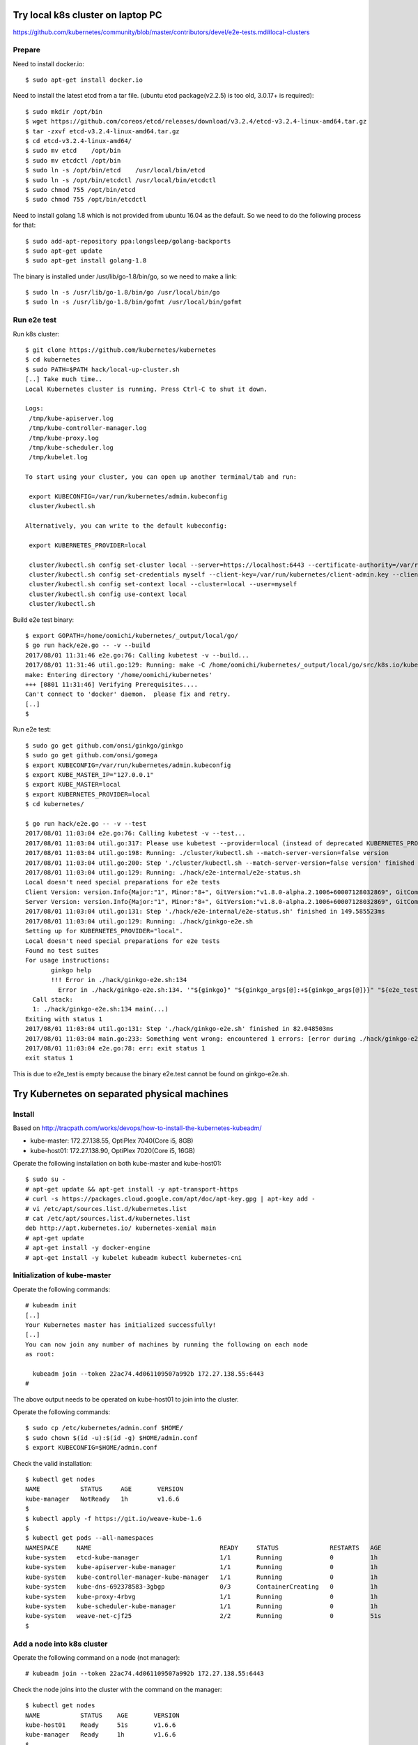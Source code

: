 Try local k8s cluster on laptop PC
==================================

https://github.com/kubernetes/community/blob/master/contributors/devel/e2e-tests.md#local-clusters

Prepare
-------

Need to install docker.io::

 $ sudo apt-get install docker.io

Need to install the latest etcd from a tar file.
(ubuntu etcd package(v2.2.5) is too old, 3.0.17+ is required)::

 $ sudo mkdir /opt/bin
 $ wget https://github.com/coreos/etcd/releases/download/v3.2.4/etcd-v3.2.4-linux-amd64.tar.gz
 $ tar -zxvf etcd-v3.2.4-linux-amd64.tar.gz
 $ cd etcd-v3.2.4-linux-amd64/
 $ sudo mv etcd    /opt/bin
 $ sudo mv etcdctl /opt/bin
 $ sudo ln -s /opt/bin/etcd    /usr/local/bin/etcd
 $ sudo ln -s /opt/bin/etcdctl /usr/local/bin/etcdctl
 $ sudo chmod 755 /opt/bin/etcd
 $ sudo chmod 755 /opt/bin/etcdctl

Need to install golang 1.8 which is not provided from ubuntu 16.04 as the
default. So we need to do the following process for that::

 $ sudo add-apt-repository ppa:longsleep/golang-backports
 $ sudo apt-get update
 $ sudo apt-get install golang-1.8

The binary is installed under /usr/lib/go-1.8/bin/go, so we need to make
a link::

 $ sudo ln -s /usr/lib/go-1.8/bin/go /usr/local/bin/go
 $ sudo ln -s /usr/lib/go-1.8/bin/gofmt /usr/local/bin/gofmt

Run e2e test
------------

Run k8s cluster::

 $ git clone https://github.com/kubernetes/kubernetes
 $ cd kubernetes
 $ sudo PATH=$PATH hack/local-up-cluster.sh
 [..] Take much time..
 Local Kubernetes cluster is running. Press Ctrl-C to shut it down.

 Logs:
  /tmp/kube-apiserver.log
  /tmp/kube-controller-manager.log
  /tmp/kube-proxy.log
  /tmp/kube-scheduler.log
  /tmp/kubelet.log

 To start using your cluster, you can open up another terminal/tab and run:

  export KUBECONFIG=/var/run/kubernetes/admin.kubeconfig
  cluster/kubectl.sh

 Alternatively, you can write to the default kubeconfig:

  export KUBERNETES_PROVIDER=local

  cluster/kubectl.sh config set-cluster local --server=https://localhost:6443 --certificate-authority=/var/run/kubernetes/server-ca.crt
  cluster/kubectl.sh config set-credentials myself --client-key=/var/run/kubernetes/client-admin.key --client-certificate=/var/run/kubernetes/client-admin.crt
  cluster/kubectl.sh config set-context local --cluster=local --user=myself
  cluster/kubectl.sh config use-context local
  cluster/kubectl.sh

Build e2e test binary::

 $ export GOPATH=/home/oomichi/kubernetes/_output/local/go/
 $ go run hack/e2e.go -- -v --build
 2017/08/01 11:31:46 e2e.go:76: Calling kubetest -v --build...
 2017/08/01 11:31:46 util.go:129: Running: make -C /home/oomichi/kubernetes/_output/local/go/src/k8s.io/kubernetes quick-release
 make: Entering directory '/home/oomichi/kubernetes'
 +++ [0801 11:31:46] Verifying Prerequisites....
 Can't connect to 'docker' daemon.  please fix and retry.
 [..]
 $

Run e2e test::

 $ sudo go get github.com/onsi/ginkgo/ginkgo
 $ sudo go get github.com/onsi/gomega
 $ export KUBECONFIG=/var/run/kubernetes/admin.kubeconfig
 $ export KUBE_MASTER_IP="127.0.0.1"
 $ export KUBE_MASTER=local
 $ export KUBERNETES_PROVIDER=local
 $ cd kubernetes/

 $ go run hack/e2e.go -- -v --test
 2017/08/01 11:03:04 e2e.go:76: Calling kubetest -v --test...
 2017/08/01 11:03:04 util.go:317: Please use kubetest --provider=local (instead of deprecated KUBERNETES_PROVIDER=local)
 2017/08/01 11:03:04 util.go:198: Running: ./cluster/kubectl.sh --match-server-version=false version
 2017/08/01 11:03:04 util.go:200: Step './cluster/kubectl.sh --match-server-version=false version' finished in 180.223826ms
 2017/08/01 11:03:04 util.go:129: Running: ./hack/e2e-internal/e2e-status.sh
 Local doesn't need special preparations for e2e tests
 Client Version: version.Info{Major:"1", Minor:"8+", GitVersion:"v1.8.0-alpha.2.1006+60007128032869", GitCommit:"60007128032869eadb44a831e53834384716db80", GitTreeState:"clean", BuildDate:"2017-07-28T22:51:02Z", GoVersion:"go1.8.3", Compiler:"gc", Platform:"linux/amd64"}
 Server Version: version.Info{Major:"1", Minor:"8+", GitVersion:"v1.8.0-alpha.2.1006+60007128032869", GitCommit:"60007128032869eadb44a831e53834384716db80", GitTreeState:"clean", BuildDate:"2017-07-28T22:51:02Z", GoVersion:"go1.8.3", Compiler:"gc", Platform:"linux/amd64"}
 2017/08/01 11:03:04 util.go:131: Step './hack/e2e-internal/e2e-status.sh' finished in 149.585523ms
 2017/08/01 11:03:04 util.go:129: Running: ./hack/ginkgo-e2e.sh
 Setting up for KUBERNETES_PROVIDER="local".
 Local doesn't need special preparations for e2e tests
 Found no test suites
 For usage instructions:
        ginkgo help
        !!! Error in ./hack/ginkgo-e2e.sh:134
          Error in ./hack/ginkgo-e2e.sh:134. '"${ginkgo}" "${ginkgo_args[@]:+${ginkgo_args[@]}}" "${e2e_test}" -- "${auth_config[@]:+${auth_config[@]}}" --ginkgo.flakeAttempts="${FLAKE_ATTEMPTS}" --host="${KUBE_MASTER_URL}" --provider="${KUBERNETES_PROVIDER}" --gce-project="${PROJECT:-}" --gce-zone="${ZONE:-}" --gce-multizone="${MULTIZONE:-false}" --gke-cluster="${CLUSTER_NAME:-}" --kube-master="${KUBE_MASTER:-}" --cluster-tag="${CLUSTER_ID:-}" --cloud-config-file="${CLOUD_CONFIG:-}" --repo-root="${KUBE_ROOT}" --node-instance-group="${NODE_INSTANCE_GROUP:-}" --prefix="${KUBE_GCE_INSTANCE_PREFIX:-e2e}" --network="${KUBE_GCE_NETWORK:-${KUBE_GKE_NETWORK:-e2e}}" --node-tag="${NODE_TAG:-}" --master-tag="${MASTER_TAG:-}" --federated-kube-context="${FEDERATION_KUBE_CONTEXT:-e2e-federation}" ${KUBE_CONTAINER_RUNTIME:+"--container-runtime=${KUBE_CONTAINER_RUNTIME}"} ${MASTER_OS_DISTRIBUTION:+"--master-os-distro=${MASTER_OS_DISTRIBUTION}"} ${NODE_OS_DISTRIBUTION:+"--node-os-distro=${NODE_OS_DISTRIBUTION}"} ${NUM_NODES:+"--num-nodes=${NUM_NODES}"} ${E2E_REPORT_DIR:+"--report-dir=${E2E_REPORT_DIR}"} ${E2E_REPORT_PREFIX:+"--report-prefix=${E2E_REPORT_PREFIX}"} "${@:-}"' exited with status 1
   Call stack:
   1: ./hack/ginkgo-e2e.sh:134 main(...)
 Exiting with status 1
 2017/08/01 11:03:04 util.go:131: Step './hack/ginkgo-e2e.sh' finished in 82.048503ms
 2017/08/01 11:03:04 main.go:233: Something went wrong: encountered 1 errors: [error during ./hack/ginkgo-e2e.sh: exit status 1]
 2017/08/01 11:03:04 e2e.go:78: err: exit status 1
 exit status 1

This is due to e2e_test is empty because the binary e2e.test cannot be found on ginkgo-e2e.sh.

Try Kubernetes on separated physical machines
=============================================

Install
-------

Based on http://tracpath.com/works/devops/how-to-install-the-kubernetes-kubeadm/

- kube-master: 172.27.138.55, OptiPlex 7040(Core i5, 8GB)
- kube-host01: 172.27.138.90, OptiPlex 7020(Core i5, 16GB)

Operate the following installation on both kube-master and kube-host01::

 $ sudo su -
 # apt-get update && apt-get install -y apt-transport-https
 # curl -s https://packages.cloud.google.com/apt/doc/apt-key.gpg | apt-key add -
 # vi /etc/apt/sources.list.d/kubernetes.list
 # cat /etc/apt/sources.list.d/kubernetes.list
 deb http://apt.kubernetes.io/ kubernetes-xenial main
 # apt-get update
 # apt-get install -y docker-engine
 # apt-get install -y kubelet kubeadm kubectl kubernetes-cni

Initialization of kube-master
-----------------------------

Operate the following commands::

 # kubeadm init
 [..]
 Your Kubernetes master has initialized successfully!
 [..]
 You can now join any number of machines by running the following on each node
 as root:

   kubeadm join --token 22ac74.4d061109507a992b 172.27.138.55:6443
 #

The above output needs to be operated on kube-host01 to join into the cluster.

Operate the following commands::

 $ sudo cp /etc/kubernetes/admin.conf $HOME/
 $ sudo chown $(id -u):$(id -g) $HOME/admin.conf
 $ export KUBECONFIG=$HOME/admin.conf

Check the valid installation::

 $ kubectl get nodes
 NAME           STATUS     AGE       VERSION
 kube-manager   NotReady   1h        v1.6.6
 $
 $ kubectl apply -f https://git.io/weave-kube-1.6
 $
 $ kubectl get pods --all-namespaces
 NAMESPACE     NAME                                   READY     STATUS              RESTARTS   AGE
 kube-system   etcd-kube-manager                      1/1       Running             0          1h
 kube-system   kube-apiserver-kube-manager            1/1       Running             0          1h
 kube-system   kube-controller-manager-kube-manager   1/1       Running             0          1h
 kube-system   kube-dns-692378583-3gbgp               0/3       ContainerCreating   0          1h
 kube-system   kube-proxy-4rbvg                       1/1       Running             0          1h
 kube-system   kube-scheduler-kube-manager            1/1       Running             0          1h
 kube-system   weave-net-cjf25                        2/2       Running             0          51s
 $

Add a node into k8s cluster
---------------------------

Operate the following command on a node (not manager)::

 # kubeadm join --token 22ac74.4d061109507a992b 172.27.138.55:6443

Check the node joins into the cluster with the command on the manager::

 $ kubectl get nodes
 NAME           STATUS    AGE       VERSION
 kube-host01    Ready     51s       v1.6.6
 kube-manager   Ready     1h        v1.6.6
 $

How to see REST API operation on kubectl command
------------------------------------------------

Just specify '--v=8' option on kubectl command like::

 $ kubectl --v=8 get nodes
 [..] GET https://172.27.138.55:6443/api/v1/nodes
 [..] Request Headers:
 [..]     Accept: application/json
 [..]     User-Agent: kubectl/v1.6.6 (linux/amd64) kubernetes/7fa1c17
 [..] Response Status: 200 OK in 21 milliseconds
 [..] Response Headers:
 [..]     Content-Type: application/json
 [..]     Date: Wed, 28 Jun 2017 00:33:39 GMT
 [..] Response Body: {"kind":"NodeList","apiVersion":"v1",
                      "metadata":{"selfLink":"/api/v1/nodes","resourceVersion":"7254"},
                      "items":[{"metadata":{"name":"kube-host01","selfLink":"/api/v1/nodeskube-host01",
                                            "uid":"a354969d-5b98-11e7-9e55-1866da463eb0",
                                            "resourceVersion":"7244","creationTimestamp":"2017-06-28T00:27:59Z",
                                            "labels":{"beta.kubernetes.io/arch":"amd64",
                                                      "beta.kubernetes.io/os":"linux",
                                                      "kubernetes.io/hostname":"kube-host01"} ..


